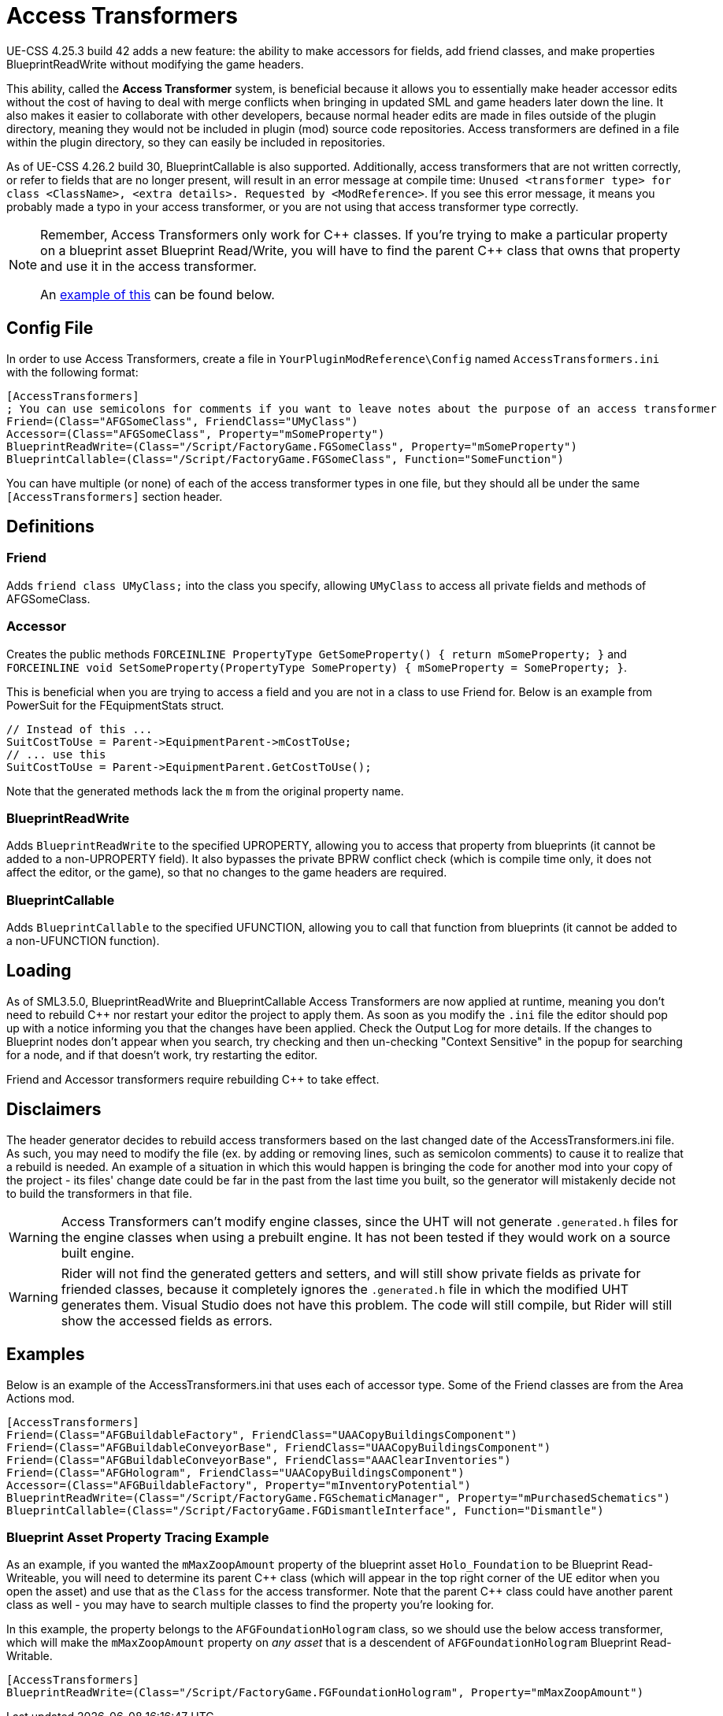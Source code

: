 = Access Transformers

UE-CSS 4.25.3 build 42 adds a new feature: the ability to make accessors for fields, add friend classes, and make properties BlueprintReadWrite without modifying the game headers.

This ability, called the **Access Transformer** system, is beneficial because it allows you to essentially make header accessor edits without the cost of having to deal with merge conflicts when bringing in updated SML and game headers later down the line. It also makes it easier to collaborate with other developers, because normal header edits are made in files outside of the plugin directory, meaning they would not be included in plugin (mod) source code repositories. Access transformers are defined in a file within the plugin directory, so they can easily be included in repositories.

As of UE-CSS 4.26.2 build 30, BlueprintCallable is also supported.
Additionally, access transformers that are not written correctly,
or refer to fields that are no longer present,
will result in an error message at compile time:
`Unused <transformer type> for class <ClassName>, <extra details>. Requested by <ModReference>`.
If you see this error message, it means you probably made a typo in your access transformer, or you are not using that access transformer type correctly.

[NOTE]
====
Remember, Access Transformers only work for {cpp} classes.
If you're trying to make a particular property on a blueprint asset Blueprint Read/Write,
you will have to find the parent {cpp} class that owns that property and use it in the access transformer.

An xref:_blueprint_asset_property_tracing_example[example of this] can be found below.
====

== Config File

In order to use Access Transformers, create a file in `YourPluginModReference\Config` named `AccessTransformers.ini` with the following format:

[source,ini]
----
[AccessTransformers]
; You can use semicolons for comments if you want to leave notes about the purpose of an access transformer
Friend=(Class="AFGSomeClass", FriendClass="UMyClass")
Accessor=(Class="AFGSomeClass", Property="mSomeProperty")
BlueprintReadWrite=(Class="/Script/FactoryGame.FGSomeClass", Property="mSomeProperty")
BlueprintCallable=(Class="/Script/FactoryGame.FGSomeClass", Function="SomeFunction")
----

You can have multiple (or none) of each of the access transformer types in one file,
but they should all be under the same `[AccessTransformers]` section header.

== Definitions

=== Friend

Adds `friend class UMyClass;` into the class you specify, allowing `UMyClass` to access all private fields and methods of AFGSomeClass.

=== Accessor

Creates the public methods `FORCEINLINE PropertyType GetSomeProperty() { return mSomeProperty; }` and `FORCEINLINE void SetSomeProperty(PropertyType SomeProperty) { mSomeProperty = SomeProperty; }`.

This is beneficial when you are trying to access a field and you are not in a class to use Friend for. Below is an example from PowerSuit for the FEquipmentStats struct.

[source,cpp]
----
// Instead of this ...
SuitCostToUse = Parent->EquipmentParent->mCostToUse;
// ... use this
SuitCostToUse = Parent->EquipmentParent.GetCostToUse();
----

Note that the generated methods lack the `m` from the original property name.

=== BlueprintReadWrite

Adds `BlueprintReadWrite` to the specified UPROPERTY, allowing you to access that property from blueprints (it cannot be added to a non-UPROPERTY field). It also bypasses the private BPRW conflict check (which is compile time only, it does not affect the editor, or the game), so that no changes to the game headers are required.

=== BlueprintCallable

Adds `BlueprintCallable` to the specified UFUNCTION, allowing you to call that function from blueprints (it cannot be added to a non-UFUNCTION function).

== Loading

As of SML3.5.0, BlueprintReadWrite and BlueprintCallable Access Transformers are now applied at runtime,
meaning you don't need to rebuild {cpp} nor restart your editor the project to apply them.
As soon as you modify the `.ini` file the editor should pop up with a notice
informing you that the changes have been applied.
Check the Output Log for more details.
If the changes to Blueprint nodes don't appear when you search,
try checking and then un-checking "Context Sensitive" in the popup for searching for a node,
and if that doesn't work, try restarting the editor.

Friend and Accessor transformers require rebuilding {cpp} to take effect.

== Disclaimers

The header generator decides to rebuild access transformers
based on the last changed date of the AccessTransformers.ini file.
As such, you may need to modify the file (ex. by adding or removing lines, such as semicolon comments)
to cause it to realize that a rebuild is needed.
An example of a situation in which this would happen is
bringing the code for another mod into your copy of the project -
its files' change date could be far in the past from the last time you built,
so the generator will mistakenly decide not to build the transformers in that file.

[WARNING]
====
Access Transformers can't modify engine classes, since the UHT will not generate `.generated.h` files for the engine classes when using a prebuilt engine. It has not been tested if they would work on a source built engine.
====

[WARNING]
====
Rider will not find the generated getters and setters,
and will still show private fields as private for friended classes,
because it completely ignores the `.generated.h` file in which the modified UHT generates them.
Visual Studio does not have this problem.
The code will still compile, but Rider will still show the accessed fields as errors.
====

== Examples

Below is an example of the AccessTransformers.ini that uses each of accessor type.
Some of the Friend classes are from the Area Actions mod.

[source,ini]
----
[AccessTransformers]
Friend=(Class="AFGBuildableFactory", FriendClass="UAACopyBuildingsComponent")
Friend=(Class="AFGBuildableConveyorBase", FriendClass="UAACopyBuildingsComponent")
Friend=(Class="AFGBuildableConveyorBase", FriendClass="AAAClearInventories")
Friend=(Class="AFGHologram", FriendClass="UAACopyBuildingsComponent")
Accessor=(Class="AFGBuildableFactory", Property="mInventoryPotential")
BlueprintReadWrite=(Class="/Script/FactoryGame.FGSchematicManager", Property="mPurchasedSchematics")
BlueprintCallable=(Class="/Script/FactoryGame.FGDismantleInterface", Function="Dismantle")
----

=== Blueprint Asset Property Tracing Example

As an example, if you wanted the `mMaxZoopAmount` property of the blueprint asset `Holo_Foundation` to be Blueprint Read-Writeable,
you will need to determine its parent {cpp} class
(which will appear in the top right corner of the UE editor when you open the asset)
and use that as the `Class` for the access transformer.
Note that the parent {cpp} class could have another parent class as well -
you may have to search multiple classes to find the property you're looking for.

In this example, the property belongs to the `AFGFoundationHologram` class,
so we should use the below access transformer,
which will make the `mMaxZoopAmount` property on _any asset_ that is a descendent of `AFGFoundationHologram` Blueprint Read-Writable.

[source,ini]
----
[AccessTransformers]
BlueprintReadWrite=(Class="/Script/FactoryGame.FGFoundationHologram", Property="mMaxZoopAmount")
----
